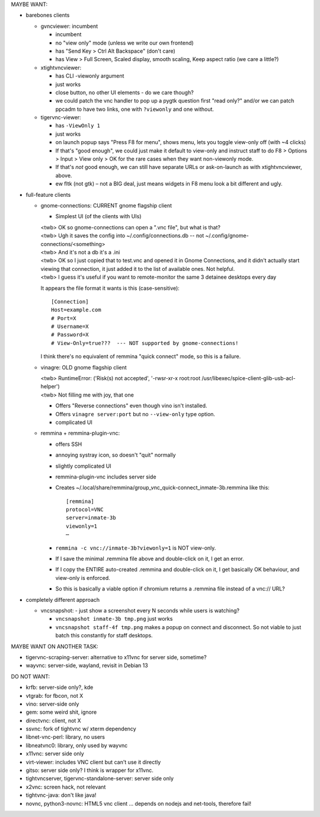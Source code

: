 MAYBE WANT:

* barebones clients

  - gvncviewer: incumbent

    * incumbent
    * no "view only" mode (unless we write our own frontend)
    * has "Send Key > Ctrl Alt Backspace" (don't care)
    * has View > Full Screen, Scaled display, smooth scaling, Keep aspect ratio (we care a little?)

  - xtightvncviewer:

    * has CLI -viewonly argument
    * just works
    * close button, no other UI elements - do we care though?
    * we could patch the vnc handler to pop up a pygtk question first "read only?" and/or we can patch ppcadm to have two links, one with ``?viewonly`` and one without.

  - tigervnc-viewer:

    * has ``-ViewOnly 1``
    * just works
    * on launch popup says "Press F8 for menu", shows menu, lets you toggle view-only off (with ~4 clicks)
    * If that's "good enough", we could just make it default to view-only and instruct staff to do F8 > Options > Input > View only > OK for the rare cases when they want non-viewonly mode.
    * If that's *not* good enough, we can still have separate URLs or ask-on-launch as with xtightvncviewer, above.

    * ew fltk (not gtk) – not a BIG deal, just means widgets in F8 menu look a bit different and ugly.

* full-feature clients

  - gnome-connections: CURRENT gnome flagship client

    * Simplest UI (of the clients with UIs)

    | <twb> OK so gnome-connections can open a ".vnc file", but what is that?
    | <twb> Ugh it saves the config into ~/.config/connections.db -- not ~/.config/gnome-connections/<something>
    | <twb> And it's not a db it's a .ini
    | <twb> OK so I just copied that to test.vnc and opened it in Gnome Connections, and it didn't actually start viewing that connection, it just added it to the list of available ones.  Not helpful.
    | <twb> I guess it's useful if you want to remote-monitor the same 3 detainee desktops every day

    It appears the file format it wants is this (case-sensitive)::

      [Connection]
      Host=example.com
      # Port=X
      # Username=X
      # Password=X
      # View-Only=true???  --- NOT supported by gnome-connections!

    I think there's no equivalent of remmina "quick connect" mode, so this is a failure.

  - vinagre: OLD gnome flagship client

    | <twb> RuntimeError: ('Risk(s) not accepted', '-rwsr-xr-x root:root /usr/libexec/spice-client-glib-usb-acl-helper')
    | <twb> Not filling me with joy, that one

    * Offers "Reverse connections" even though vino isn't installed.
    * Offers ``vinagre server:port`` but no ``--view-only`` type option.
    * complicated UI

  - remmina + remmina-plugin-vnc:

    * offers SSH
    * annoying systray icon, so doesn't "quit" normally
    * slightly complicated UI
    * remmina-plugin-vnc includes server side
    * Creates ~/.local/share/remmina/group_vnc_quick-connect_inmate-3b.remmina like this::

        [remmina]
        protocol=VNC
        server=inmate-3b
        viewonly=1
        ⋯

    * ``remmina -c vnc://inmate-3b?viewonly=1`` is NOT view-only.

    * If I save the minimal .remmina file above and double-click on it, I get an error.
    * If I copy the ENTIRE auto-created .remmina and double-click on it, I get basically OK behaviour, and view-only is enforced.

    * So this is basically a viable option if chromium returns a .remmina file instead of a vnc:// URL?

* completely different approach

  - vncsnapshot:  - just show a screenshot every N seconds while users is watching?

    * ``vncsnapshot inmate-3b tmp.png`` just works
    * ``vncsnapshot staff-4f tmp.png`` makes a popup on connect and disconnect.  So not viable to just batch this constantly for staff desktops.


MAYBE WANT ON ANOTHER TASK:

- tigervnc-scraping-server: alternative to x11vnc for server side, sometime?
- wayvnc: server-side, wayland, revisit in Debian 13


DO NOT WANT:

- krfb: server-side only?, kde
- vtgrab: for fbcon, not X
- vino: server-side only
- gem: some weird shit, ignore
- directvnc: client, not X
- ssvnc: fork of tightvnc w/ xterm dependency
- libnet-vnc-perl: library, no users
- libneatvnc0: library, only used by wayvnc
- x11vnc: server side only
- virt-viewer: includes VNC client but can't use it directly
- gitso: server side only?  I think is wrapper for x11vnc.
- tightvncserver, tigervnc-standalone-server: server side only
- x2vnc: screen hack, not relevant
- tightvnc-java: don't like java!
- novnc, python3-novnc: HTML5 vnc client ... depends on nodejs and net-tools, therefore fail!
